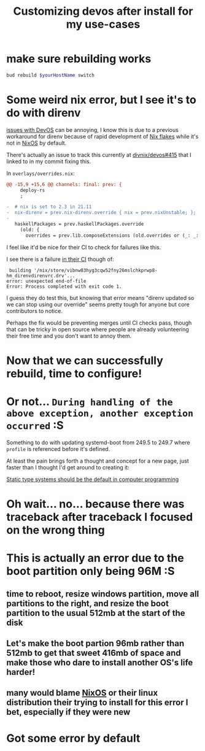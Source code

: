 :PROPERTIES:
:ID:       01492b71-3cc4-47d0-9c54-558f893ac746
:END:
#+title: Customizing devos after install for my use-cases

* make sure rebuilding works

#+name: QzVDzM3S8Wpna6jgfShMsi
#+begin_src sh
bud rebuild $yourHostName switch
#+end_src

* Some weird nix error, but I see it's to do with direnv

[[id:738c41e1-7312-4125-94a7-ce5489df77b7][issues with DevOS]] can be annoying, I know this is due to a previous workaround for direnv because of rapid development of [[id:173db361-be2d-41f1-9d24-45a600d5838b][Nix flakes]] while it's not in [[id:4d24c424-8b8b-4f35-97eb-ed8eee51f8ec][NixOS]] by default.

There's actually an issue to track this currently at [[https://github.com/divnix/devos/issues/415][divnix/devos#415]] that I linked to in my commit fixing this.

In =overlays/overrides.nix=:

#+begin_src diff
@@ -15,9 +15,6 @@ channels: final: prev: {
     deploy-rs
     ;
 
-  # nix is set to 2.3 in 21.11
-  nix-direnv = prev.nix-direnv.override { nix = prev.nixUnstable; };
-
   haskellPackages = prev.haskellPackages.override
     (old: {
       overrides = prev.lib.composeExtensions (old.overrides or (_: _: { })) (hfinal: hprev:
#+end_src

I feel like it'd be nice for their CI to check for failures like this.

I see there is a failure [[https://github.com/divnix/devos/runs/4780067764?check_suite_focus=true#step:5:636][in their CI]] though of:

#+name: ju7nNtVNoorfiQ6GmFQtDH
#+begin_example
 building '/nix/store/vibnw03hyg3cqw52fny26mslchkprwp8-hm_direnvdirenvrc.drv'...
error: unexpected end-of-file
Error: Process completed with exit code 1.
#+end_example

I guess they do test this, but knowing that error means "direnv updated so we can stop using our override" seems pretty tough for anyone but core contributors to notice.

Perhaps the fix would be preventing merges until CI checks pass, though that can be tricky in open source where people are already volunteering their free time and you don't want to annoy them.

* Now that we can successfully rebuild, time to configure!

* Or not... =During handling of the above exception, another exception occurred= :S

Something to do with updating systemd-boot from 249.5 to 249.7 where =profile= is referenced before it's defined.

At least the pain brings forth a thought and concept for a new page, just faster than I thought I'd get around to creating it:

[[id:1f8f653a-737f-41ef-81e1-145b59bce2bf][Static type systems should be the default in computer programming]]

* Oh wait... no... because there was traceback after traceback I focused on the wrong thing

* This is actually an error due to the boot partition only being 96M :S

** time to reboot, resize windows partition, move all partitions to the right, and resize the boot partition to the usual 512mb at the start of the disk

** Let's make the boot partion 96mb rather than 512mb to get that sweet 416mb of space and make those who dare to install another OS's life harder!

** many would blame [[id:4d24c424-8b8b-4f35-97eb-ed8eee51f8ec][NixOS]] or their linux distribution their trying to install for this error I bet, especially if they were new

* Got some error by default 

